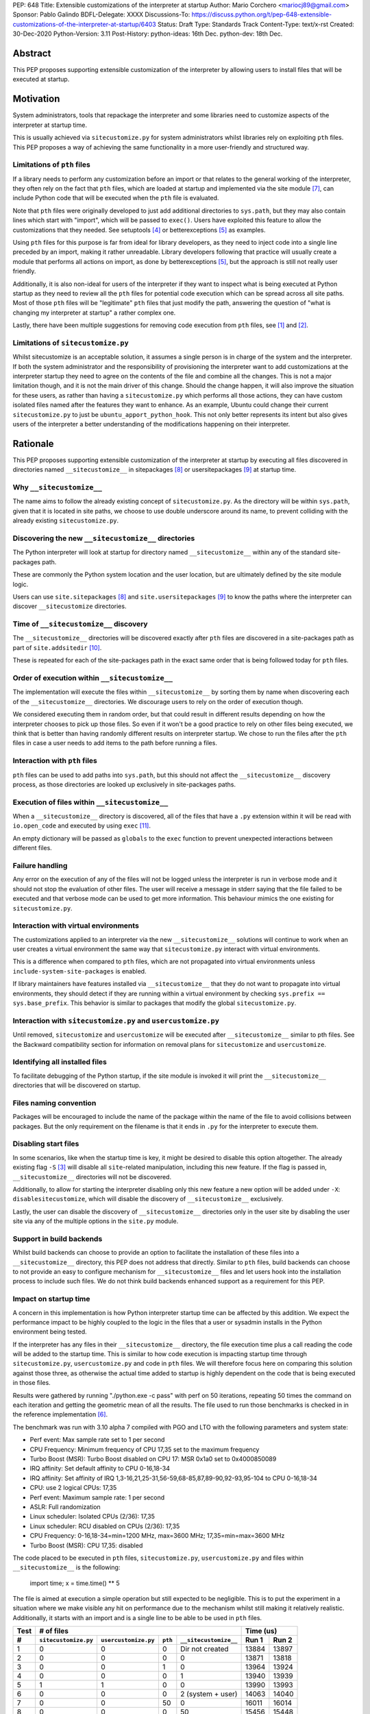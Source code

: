 PEP: 648
Title: Extensible customizations of the interpreter at startup
Author: Mario Corchero <mariocj89@gmail.com>
Sponsor: Pablo Galindo
BDFL-Delegate: XXXX
Discussions-To: https://discuss.python.org/t/pep-648-extensible-customizations-of-the-interpreter-at-startup/6403
Status: Draft
Type: Standards Track
Content-Type: text/x-rst
Created: 30-Dec-2020
Python-Version: 3.11
Post-History: python-ideas: 16th Dec. python-dev: 18th Dec.

Abstract
========

This PEP proposes supporting extensible customization of the interpreter by
allowing users to install files that will be executed at startup.

Motivation
==========

System administrators, tools that repackage the interpreter and some
libraries need to customize aspects of the interpreter at startup time.

This is usually achieved via ``sitecustomize.py`` for system administrators
whilst libraries rely on exploiting ``pth`` files. This PEP proposes a way of
achieving the same functionality in a more user-friendly and structured way.

Limitations of ``pth`` files
----------------------------

If a library needs to perform any customization before an import or that
relates to the general working of the interpreter, they often rely on the
fact that ``pth`` files, which are loaded at startup and implemented via the
site module [#site]_, can include Python code that will be executed when the
``pth`` file is evaluated.

Note that ``pth`` files were originally developed to just add additional
directories to ``sys.path``, but they may also contain lines which start
with "import", which will be passed to ``exec()``. Users have exploited this
feature to allow the customizations that they needed. See setuptools
[#setuptools]_ or betterexceptions [#betterexceptions]_ as examples.

Using ``pth`` files for this purpose is far from ideal for library developers,
as they need to inject code into a single line preceded by an import, making
it rather unreadable. Library developers following that practice will usually
create a module that performs all actions on import, as done by
betterexceptions [#betterexceptions]_, but the approach is still not really
user friendly.

Additionally, it is also non-ideal for users of the interpreter if they want
to inspect what is being executed at Python startup as they need to review
all the ``pth`` files for potential code execution which can be spread across
all site paths. Most of those ``pth`` files will be "legitimate" ``pth``
files that just modify the path, answering the question of "what is changing
my interpreter at startup" a rather complex one.

Lastly, there have been multiple suggestions for removing code execution from
``pth`` files, see [#bpo-24534]_ and [#bpo-33944]_.

Limitations of ``sitecustomize.py``
-----------------------------------

Whilst sitecustomize is an acceptable solution, it assumes a single person is
in charge of the system and the interpreter. If both the system administrator
and the responsibility of provisioning the interpreter want to add
customizations at the interpreter startup they need to agree on the contents
of the file and combine all the changes. This is not a major limitation
though, and it is not the main driver of this change. Should the change
happen, it will also improve the situation for these users, as rather than
having a ``sitecustomize.py`` which performs all those actions, they can have
custom isolated files named after the features they want to enhance. As an
example, Ubuntu could change their current ``sitecustomize.py`` to just be
``ubuntu_apport_python_hook``. This not only better represents its intent but
also gives users of the interpreter a better understanding of the
modifications happening on their interpreter.

Rationale
=========

This PEP proposes supporting extensible customization of the interpreter at
startup by executing all files discovered in directories named
``__sitecustomize__`` in sitepackages [#sitepackages-api]_ or
usersitepackages [#usersitepackages-api]_ at startup time.

Why ``__sitecustomize__``
-------------------------

The name aims to follow the already existing concept of ``sitecustomize.py``.
As the directory will be within ``sys.path``, given that it is located in
site paths, we choose to use double underscore around its name, to prevent
colliding with the already existing ``sitecustomize.py``.

Discovering the new ``__sitecustomize__`` directories
-----------------------------------------------------

The Python interpreter will look at startup for directory named
``__sitecustomize__`` within any of the standard site-packages path.

These are commonly the Python system location and the user location, but are
ultimately defined by the site module logic.

Users can use ``site.sitepackages`` [#sitepackages-api]_ and
``site.usersitepackages`` [#usersitepackages-api]_ to know the paths where
the interpreter can discover ``__sitecustomize`` directories.

Time of ``__sitecustomize__`` discovery
---------------------------------------

The ``__sitecustomize__`` directories will be discovered exactly after ``pth``
files are discovered in a site-packages path as part of ``site.addsitedir``
[#siteaddsitedir]_.

These is repeated for each of the site-packages path in the exact same order
that is being followed today for ``pth`` files.

Order of execution within ``__sitecustomize__``
-----------------------------------------------

The implementation will execute the files within ``__sitecustomize__`` by
sorting them by name when discovering each of the ``__sitecustomize__``
directories. We discourage users to rely on the order of execution though.

We considered executing them in random order, but that could result in
different results depending on how the interpreter chooses to pick up those
files. So even if it won't be a good practice to rely on other files being
executed, we think that is better than having randomly different results on
interpreter startup. We chose to run the files after the ``pth`` files in
case a user needs to add items to the path before running a files.

Interaction with ``pth`` files
------------------------------

``pth`` files can be used to add paths into ``sys.path``, but this should not
affect the ``__sitecustomize__`` discovery process, as those directories are
looked up exclusively in site-packages paths.

Execution of files within ``__sitecustomize__``
-----------------------------------------------

When a ``__sitecustomize__`` directory is discovered, all of the files that
have a ``.py`` extension within it will be read with ``io.open_code`` and
executed by using ``exec`` [#exec]_.

An empty dictionary will be passed as ``globals`` to the ``exec`` function
to prevent unexpected interactions between different files.

Failure handling
----------------

Any error on the execution of any of the files will not be logged unless the
interpreter is run in verbose mode and it should not stop the evaluation of
other files. The user will receive a message in stderr saying that the file
failed to be executed and that verbose mode can be used to get more
information. This behaviour mimics the one existing for ``sitecustomize.py``.

Interaction with virtual environments
-------------------------------------

The customizations applied to an interpreter via the new
``__sitecustomize__`` solutions will continue to work when an user creates a
virtual environment the same way that ``sitecustomize.py``
interact with virtual environments.

This is a difference when compared to ``pth`` files, which are not propagated
into virtual environments unless ``include-system-site-packages`` is enabled.

If library maintainers have features installed via ``__sitecustomize__`` that
they do not want to propagate into virtual environments, they should detect
if they are running within a virtual environment by checking ``sys.prefix ==
sys.base_prefix``. This behavior is similar to packages that modify the global
``sitecustomize.py``.

Interaction with ``sitecustomize.py`` and ``usercustomize.py``
--------------------------------------------------------------

Until removed, ``sitecustomize`` and ``usercustomize`` will be executed after
``__sitecustomize__`` similar to pth files. See the Backward compatibility
section for information on removal plans for ``sitecustomize`` and
``usercustomize``.

Identifying all installed files
-------------------------------

To facilitate debugging of the Python startup, if the site module is invoked
it will print the ``__sitecustomize__`` directories that will be discovered
on startup.

Files naming convention
-----------------------

Packages will be encouraged to include the name of the package within the
name of the file to avoid collisions between packages. But the only
requirement on the filename is that it ends in ``.py`` for the interpreter to
execute them.

Disabling start files
---------------------

In some scenarios, like when the startup time is key, it might be desired to
disable this option altogether. The already existing flag ``-S`` [#s-flag]_
will disable all ``site``-related manipulation, including this new feature.
If the flag is passed in, ``__sitecustomize__`` directories will not be
discovered.

Additionally, to allow for starting the interpreter disabling only this new
feature a new option will be added under ``-X``: ``disablesitecustomize``,
which will disable the discovery of ``__sitecustomize__`` exclusively.

Lastly, the user can disable the discovery of ``__sitecustomize__``
directories only in the user site by disabling the user site via any of the
multiple options in the ``site.py`` module.

Support in build backends
-------------------------

Whilst build backends can choose to provide an option to facilitate the
installation of these files into a ``__sitecustomize__`` directory, this
PEP does not address that directly. Similar to ``pth`` files, build backends
can choose to not provide an easy to configure mechanism for
``__sitecustomize__`` files and let users hook into the installation
process to include such files. We do not think build backends enhanced
support as a requirement for this PEP.

Impact on startup time
----------------------

A concern in this implementation is how Python interpreter startup time can
be affected by this addition. We expect the performance impact to be highly
coupled to the logic in the files that a user or sysadmin installs in the
Python environment being tested.

If the interpreter has any files in their ``__sitecustomize__`` directory,
the file execution time plus a call reading the code will be added to the
startup time. This is similar to how code execution is impacting startup time
through ``sitecustomize.py``, ``usercustomize.py`` and code in ``pth`` files.
We will therefore focus here on comparing this solution against those three,
as otherwise the actual time added to startup is highly dependent on the code
that is being executed in those files.

Results were gathered by running "./python.exe -c pass" with perf on 50
iterations, repeating 50 times the command on each iteration and getting the
geometric mean of all the results. The file used to run those benchmarks is
checked in in the reference implementation [#reference-implementation]_.

The benchmark was run with 3.10 alpha 7 compiled with PGO and LTO with the
following parameters and system state:

- Perf event: Max sample rate set to 1 per second
- CPU Frequency: Minimum frequency of CPU 17,35 set to the maximum frequency
- Turbo Boost (MSR): Turbo Boost disabled on CPU 17: MSR 0x1a0 set to 0x4000850089
- IRQ affinity: Set default affinity to CPU 0-16,18-34
- IRQ affinity: Set affinity of IRQ 1,3-16,21,25-31,56-59,68-85,87,89-90,92-93,95-104 to CPU 0-16,18-34
- CPU: use 2 logical CPUs: 17,35
- Perf event: Maximum sample rate: 1 per second
- ASLR: Full randomization
- Linux scheduler: Isolated CPUs (2/36): 17,35
- Linux scheduler: RCU disabled on CPUs (2/36): 17,35
- CPU Frequency: 0-16,18-34=min=1200 MHz, max=3600 MHz; 17,35=min=max=3600 MHz
- Turbo Boost (MSR): CPU 17,35: disabled

The code placed to be executed in ``pth`` files, ``sitecustomize.py``,
``usercustomize.py`` and files within ``__sitecustomize__`` is the following:

  import time; x = time.time() ** 5

The file is aimed at execution a simple operation but still expected to be
negligible. This is to put the experiment in a situation where we make
visible any hit on performance due to the mechanism whilst still making it
relatively realistic. Additionally, it starts with an import and is a single
line to be able to be used in ``pth`` files.

====  ====================  ====================  =======  =====================  ======  =====
Test  # of files                                                                  Time (us)
----  --------------------------------------------------------------------------  -------------
 #    ``sitecustomize.py``  ``usercustomize.py``  ``pth``  ``__sitecustomize__``  Run 1   Run 2
====  ====================  ====================  =======  =====================  ======  =====
  1   0                     0                     0        Dir not created        13884   13897
  2   0                     0                     0        0                      13871   13818
  3   0                     0                     1        0                      13964   13924
  4   0                     0                     0        1                      13940   13939
  5   1                     1                     0        0                      13990   13993
  6   0                     0                     0        2 (system + user)      14063   14040
  7   0                     0                     50       0                      16011   16014
  8   0                     0                     0        50                     15456   15448
====  ====================  ====================  =======  =====================  ======  =====

Results can be reproduced with ``run-benchmark.py`` script provided in the
reference implementation [#reference-implementation]_.

We interpret the following from these results:

- Using two ``__sitecustomize__`` scripts compared to ``sitecustomize.py``
  and ``usercustomize.py`` slows down the interpreter by 0.3%. We expect this
  slowdown until ``sitecustomize.py`` and ``usercustomize.py`` are removed in
  a future release as even if the user does not create the files, the
  interpreter will still attempt to import them.
- With the arbitrary 50 pth files with code tested, moving those to
  ``__sitecustomize__`` produces a speedup of ~3.5% in startup. Which is likely
  related to the simpler logic to evaluate ``__sitecustomize__`` files compared
  to ``pth`` file execution.
- In general all measurements show that there is a low impact on startup time
  with this addition.

Audit Event
-----------

A new audit event will be added and triggered on ``__sitecustomize__``
execution to facilitate security inspection by calling ``sys.audit``
[#sysaudit]_ with "sitecustimze.exec_file" as name and the filename as
argument.


Security implications
---------------------

This PEP aims to move all code execution from ``pth`` files to files within a
``__customize__`` directory. We think this is an improvement to system admins
for the following reasons:

* Allows to quickly identify the code being executed at startup time by the
  interpreter by looking into a single directory rather than having to scan
  all ``pth`` files.

* Allows to track usage of this feature through the new proposed audit event.

* Gives finer grain control by allowing to tune permissions on the
  ``__sitecustomize__`` directory, potentially allowing users to install only
  packages that does not change the interpreter startup.

In short, whilst this allows for a malicious users to drop a file that will
be executed at startup, it's an improvement compared to the existing ``pth``
files.

How to teach this
=================

This can be documented and taught as simple as saying that the interpreter
will try to look for the ``__sitecustomize__`` directory at startup in its
site paths and if it finds any files with ``.py`` extension, it will then
execute it one by one.

For system administrators and tools that package the interpreter, we can now
recommend placing files in ``__sitecustomize__`` as they used to place
``sitecustomize.py``. Being more comfortable on that their content won't be
overridden by the next person, as they can provide with specific files to
handle the logic they want to customize.

Library developers should be able to specify a new argument on tools like
setuptools that will inject those new files. Something like
``sitecustomize_files=["scripts/betterexceptions.py"]``, which allows them to
add those. Should the build backend not support that, they can manually
install them as they used to do with ``pth`` files. We will recommend them to
include the name of the package as part of the file's name.

Backward compatibility
======================

This PEP adds a deprecation warning on ``sitecustomize.py``,
``usercustomize.py`` and ``pth`` code execution in 3.11, 3.12 and 3.13. With
plans on removing those features by 3.14. The migration from those solutions
to ``__sitecustomize__`` should ideally be just moving the logic into a
different file.

Whilst the existing ``sitecustomize.py`` mechanism was created targeting
System Administrators that placed it in a site path, the file could be
actually placed anywhere in the path at the time that the interpreter was
starting up. The new mechanism does not allow for users to place
``__sitecustomize__`` directories anywhere in the path, but only in site
paths. System administrators can recover a similar behavior to
``sitecustomize.py`` by adding a custom file in ``__sitecustomize__`` which
just imports ``sitecustomize`` as a migration path.

Reference Implementation
========================

An initial implementation that passes the CPython test suite is available for
evaluation [#reference-implementation]_.

This implementation is just for the reviewer to play with and check potential
issues that this PEP could generate.

Rejected Ideas
==============

Do nothing
----------

Whilst the current status "works" it presents the issues listed in the
motivation. After analyzing the impact of this change, we believe it is worth
it, given the enhanced experience it brings.

Formalize using ``pth`` files
-----------------------------

Another option would be to just glorify and document the usage of ``pth`` files
to inject code at startup code, but that is a suboptimal experience for users
as listed in the motivation.

Making ``__sitecustomize__`` a namespace package
------------------------------------------------

We considered making the directory a namespace package and just import all
the modules within it, which allowed searching across all paths in
``sys.path`` at initialization time and provided a way to declare
dependencies between files by importing each other. This was rejected for
multiple reasons:

1. This was unnecessarily broadening the list of paths where arbitrary files
   are executed.
2. The logic brought additional complexity, like what to do if a package were
   to install an ``__init__.py`` file in one of the locations.
3. It's cheaper to search for ``__sitecustomize__`` as we are looking for
   ``pth`` files already in the site paths compared to performing an actual
   import of a namespace package.

Support for shutdown customization
----------------------------------

``init.d`` users might be tempted to implement this feature in a way that users
could also add code at shutdown, but extra support for that is not needed, as
Python users can already do that via ``atexit``.

Using entry_points
------------------

We considered extending the use of entry points to allow specifying files
that should be executed at startup but we discarded that solution due to two
main reasons. The first one being impact on startup time. This approach will
require scanning all packages distribution information to just execute a
handful of files.  This has an impact on performance even if the user is not
using the feature and such impact growths linearly with the number of packages
installed in the environment.  The second reason was that the proposed
implementation in this PEP offers a single solution for startup customization
for packages and system administrators.  Additionally, if the main objective of
entry points is to make it easy for libraries to install files at startup,
that can still be added and make the build backends just install the files
within the ``__sitecustomize__`` directory.

Copyright
=========

This document is placed in the public domain or under the CC0-1.0-Universal
license, whichever is more permissive.

Acknowledgements
================

Thanks Pablo Galindo for contributing to this PEP and offering his PC to run
the benchmark.

References
==========

.. [#bpo-24534]
   https://bugs.python.org/issue24534

.. [#bpo-33944]
   https://bugs.python.org/issue33944

.. [#s-flag]
   https://docs.python.org/3/using/cmdline.html#id3

.. [#setuptools]
   https://github.com/pypa/setuptools/blob/b6bbe236ed0689f50b5148f1172510b975687e62/setup.py#L100

.. [#betterexceptions]
   https://github.com/Qix-/better-exceptions/blob/7b417527757d555faedc354c86d3b6fe449200c2/better_exceptions_hook.pth#L1

.. [#reference-implementation]
   https://github.com/mariocj89/cpython/tree/pu/__sitecustomize__

.. [#site]
   https://docs.python.org/3/library/site.html

.. [#sitepackages-api]
   https://docs.python.org/3/library/site.html?highlight=site#site.getsitepackages

.. [#usersitepackages-api]
   https://docs.python.org/3/library/site.html?highlight=site#site.getusersitepackages

.. [#siteaddsitedir]
   https://github.com/python/cpython/blob/5787ba4a45492e232f5470c7d2e93763198e4b22/Lib/site.py#L207

.. [#exec]
   https://docs.python.org/3/library/functions.html#exec

.. [#sysaudit]
   https://docs.python.org/3/library/sys.html#sys.audit
